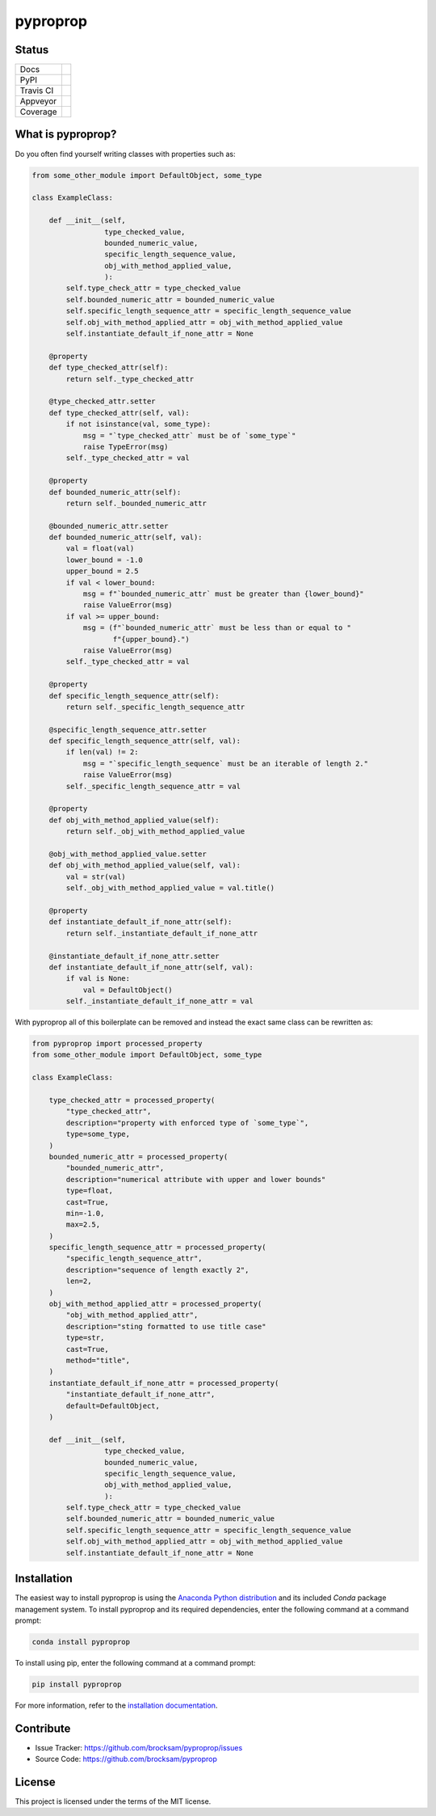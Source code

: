 *********
pyproprop
*********

Status
======

.. list-table::

    * - Docs
      - .. image:: https://readthedocs.org/projects/pyproprop/badge/?version=latest
            :target: https://pyproprop.readthedocs.io/en/latest/?badge=latest
            :alt: Documentation Status
    * - PyPI
      - .. image:: https://badge.fury.io/py/pyproprop.svg
            :target: https://badge.fury.io/py/pyproprop
    * - Travis CI
      - .. image:: https://travis-ci.com/brocksam/pyproprop.svg?branch=master
            :target: https://travis-ci.com/brocksam/pyproprop
    * - Appveyor
      - .. image:: https://ci.appveyor.com/api/projects/status/github/brocksam/pyproprop?svg=true
            :target: https://ci.appveyor.com/project/brocksam/pyproprop
    * - Coverage
      - .. image:: https://codecov.io/gh/brocksam/pyproprop/branch/master/graph/badge.svg
            :target: https://codecov.io/gh/brocksam/pyproprop



What is pyproprop?
==================

Do you often find yourself writing classes with properties such as:

.. code-block:: python

    from some_other_module import DefaultObject, some_type
    
    class ExampleClass:
    
        def __init__(self, 
                     type_checked_value,
                     bounded_numeric_value,
                     specific_length_sequence_value,
                     obj_with_method_applied_value,
                     ):
            self.type_check_attr = type_checked_value
            self.bounded_numeric_attr = bounded_numeric_value
            self.specific_length_sequence_attr = specific_length_sequence_value
            self.obj_with_method_applied_attr = obj_with_method_applied_value
            self.instantiate_default_if_none_attr = None
    
        @property
        def type_checked_attr(self):
            return self._type_checked_attr
    
        @type_checked_attr.setter
        def type_checked_attr(self, val):
            if not isinstance(val, some_type):
                msg = "`type_checked_attr` must be of `some_type`"
                raise TypeError(msg)
            self._type_checked_attr = val
    
        @property
        def bounded_numeric_attr(self):
            return self._bounded_numeric_attr
    
        @bounded_numeric_attr.setter
        def bounded_numeric_attr(self, val):
            val = float(val)
            lower_bound = -1.0
            upper_bound = 2.5
            if val < lower_bound:
                msg = f"`bounded_numeric_attr` must be greater than {lower_bound}"
                raise ValueError(msg)
            if val >= upper_bound:
                msg = (f"`bounded_numeric_attr` must be less than or equal to "
                       f"{upper_bound}.")
                raise ValueError(msg)
            self._type_checked_attr = val
    
        @property
        def specific_length_sequence_attr(self):
            return self._specific_length_sequence_attr
    
        @specific_length_sequence_attr.setter
        def specific_length_sequence_attr(self, val):
            if len(val) != 2:
                msg = "`specific_length_sequence` must be an iterable of length 2."
                raise ValueError(msg)
            self._specific_length_sequence_attr = val
    
        @property
        def obj_with_method_applied_value(self):
            return self._obj_with_method_applied_value
    
        @obj_with_method_applied_value.setter
        def obj_with_method_applied_value(self, val):
            val = str(val)
            self._obj_with_method_applied_value = val.title()
    
        @property
        def instantiate_default_if_none_attr(self):
            return self._instantiate_default_if_none_attr
    
        @instantiate_default_if_none_attr.setter
        def instantiate_default_if_none_attr(self, val):
            if val is None:
                val = DefaultObject()
            self._instantiate_default_if_none_attr = val

With pyproprop all of this boilerplate can be removed and instead the exact same class can be rewritten as:

.. code-block:: python

    from pyproprop import processed_property
    from some_other_module import DefaultObject, some_type
    
    class ExampleClass:
    
        type_checked_attr = processed_property(
            "type_checked_attr",
            description="property with enforced type of `some_type`",
            type=some_type,
        )
        bounded_numeric_attr = processed_property(
            "bounded_numeric_attr",
            description="numerical attribute with upper and lower bounds"
            type=float,
            cast=True,
            min=-1.0,
            max=2.5,
        )
        specific_length_sequence_attr = processed_property(
            "specific_length_sequence_attr",
            description="sequence of length exactly 2",
            len=2,
        )
        obj_with_method_applied_attr = processed_property(
            "obj_with_method_applied_attr",
            description="sting formatted to use title case"
            type=str,
            cast=True,
            method="title",
        )
        instantiate_default_if_none_attr = processed_property(
            "instantiate_default_if_none_attr",
            default=DefaultObject,
        )
    
        def __init__(self, 
                     type_checked_value,
                     bounded_numeric_value,
                     specific_length_sequence_value,
                     obj_with_method_applied_value,
                     ):
            self.type_check_attr = type_checked_value
            self.bounded_numeric_attr = bounded_numeric_value
            self.specific_length_sequence_attr = specific_length_sequence_value
            self.obj_with_method_applied_attr = obj_with_method_applied_value
            self.instantiate_default_if_none_attr = None

Installation
============

The easiest way to install pyproprop is using the `Anaconda Python distribution <https://www.anaconda.com/what-is-anaconda/>`_ and its included *Conda* package management system. To install pyproprop and its required dependencies, enter the following command at a command prompt:

.. code-block:: bash

    conda install pyproprop

To install using pip, enter the following command at a command prompt:

.. code-block:: bash

    pip install pyproprop

For more information, refer to the `installation documentation <https://pyproprop.readthedocs.io/en/latest/user/installation.html>`_.

Contribute
==========

- Issue Tracker: https://github.com/brocksam/pyproprop/issues
- Source Code: https://github.com/brocksam/pyproprop

License
=======

This project is licensed under the terms of the MIT license.